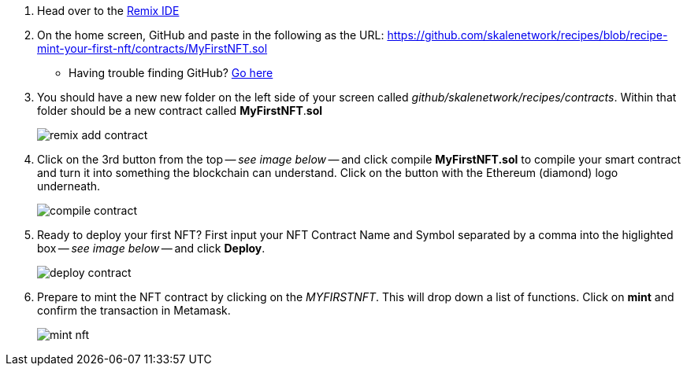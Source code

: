 . Head over to the https://remix.ethereum.org[Remix IDE]

. On the home screen, GitHub and paste in the following as the URL: https://github.com/skalenetwork/recipes/blob/recipe-mint-your-first-nft/contracts/MyFirstNFT.sol
+   
* Having trouble finding GitHub? xref:help#import_contract_from_github_into_remix[Go here]

. You should have a new new folder on the left side of your screen called _github/skalenetwork/recipes/contracts_. Within that folder should be a new contract called *MyFirstNFT*.*sol*
+
image:nfts/mint-your-first-nft/remix-add-contract.png[]

. Click on the 3rd button from the top -- _see image below_ -- and click compile *MyFirstNFT.sol* to compile your smart contract and turn it into something the blockchain can understand. Click on the button with the Ethereum (diamond) logo underneath.
+
image:nfts/mint-your-first-nft/compile-contract.png[]

. Ready to deploy your first NFT? First input your NFT Contract Name and Symbol separated by a comma into the higlighted box -- _see image below_ -- and click *Deploy*.
+
image:nfts/mint-your-first-nft/deploy-contract.png[]

. Prepare to mint the NFT contract by clicking on the _MYFIRSTNFT_. This will drop down a list of functions. Click on *mint* and confirm the transaction in Metamask.
+
image:nfts/mint-your-first-nft/mint-nft.png[]